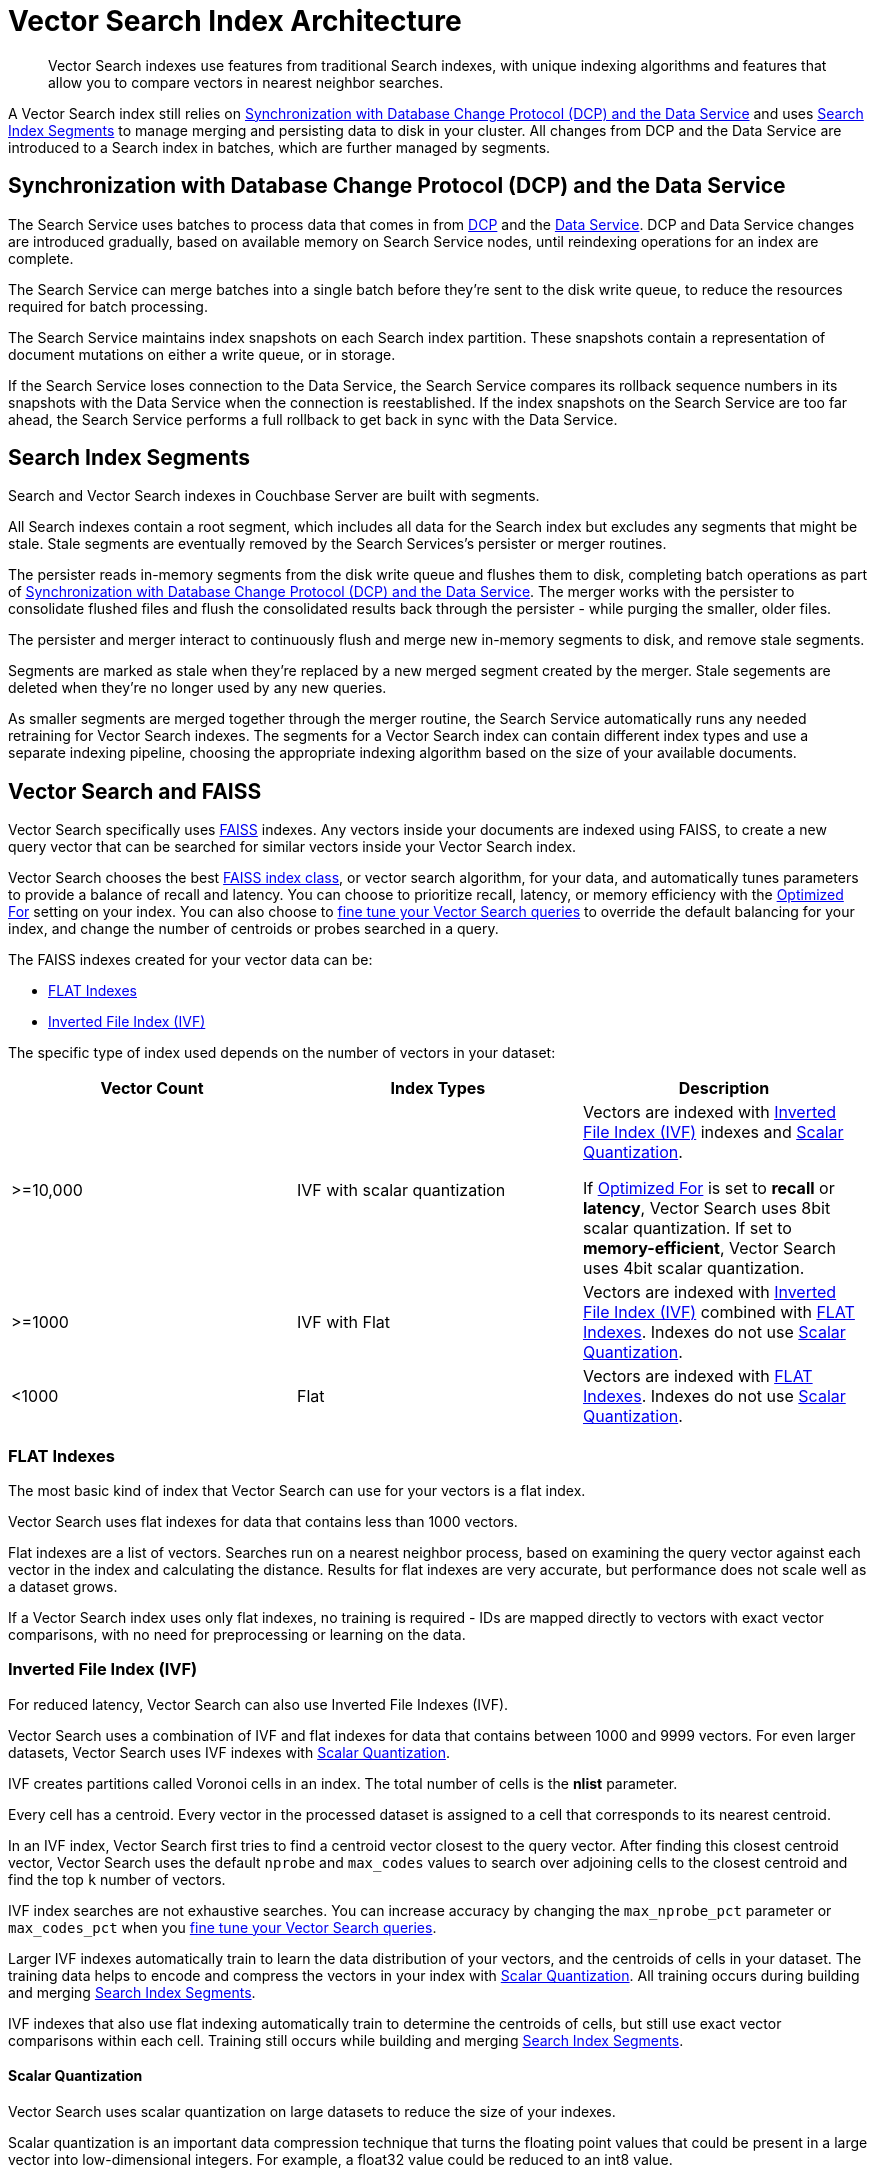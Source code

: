 = Vector Search Index Architecture
:page-topic-type: concept
:description: Vector Search indexes use features from traditional Search indexes, with unique indexing algorithms and features that allow you to compare vectors in nearest neighbor searches.
:page-toclevels: 3

[abstract]
{description}

A Vector Search index still relies on <<sync,>> and uses <<segments,>> to manage merging and persisting data to disk in your cluster.
All changes from DCP and the Data Service are introduced to a Search index in batches, which are further managed by segments. 

[#sync]
== Synchronization with Database Change Protocol (DCP) and the Data Service

The Search Service uses batches to process data that comes in from xref:server:learn:clusters-and-availability/intra-cluster-replication.adoc#database-change-protocol[DCP] and the xref:server:learn:services-and-indexes:services/data-service.adoc[Data Service].
DCP and Data Service changes are introduced gradually, based on available memory on Search Service nodes, until reindexing operations for an index are complete.

The Search Service can merge batches into a single batch before they're sent to the disk write queue, to reduce the resources required for batch processing. 

The Search Service maintains index snapshots on each Search index partition.
These snapshots contain a representation of document mutations on either a write queue, or in storage.

If the Search Service loses connection to the Data Service, the Search Service compares its rollback sequence numbers in its snapshots with the Data Service when the connection is reestablished.
If the index snapshots on the Search Service are too far ahead, the Search Service performs a full rollback to get back in sync with the Data Service. 

[#segments]
== Search Index Segments

Search and Vector Search indexes in Couchbase Server are built with segments. 

All Search indexes contain a root segment, which includes all data for the Search index but excludes any segments that might be stale.
Stale segments are eventually removed by the Search Services's persister or merger routines.

The persister reads in-memory segments from the disk write queue and flushes them to disk, completing batch operations as part of <<sync,>>.
The merger works with the persister to consolidate flushed files and flush the consolidated results back through the persister - while purging the smaller, older files.

The persister and merger interact to continuously flush and merge new in-memory segments to disk, and remove stale segments.

Segments are marked as stale when they're replaced by a new merged segment created by the merger. 
Stale segements are deleted when they're no longer used by any new queries. 

As smaller segments are merged together through the merger routine, the Search Service automatically runs any needed retraining for Vector Search indexes.
The segments for a Vector Search index can contain different index types and use a separate indexing pipeline, choosing the appropriate indexing algorithm based on the size of your available documents.

== Vector Search and FAISS

Vector Search specifically uses https://faiss.ai/index.html[FAISS^] indexes.
Any vectors inside your documents are indexed using FAISS, to create a new query vector that can be searched for similar vectors inside your Vector Search index.

Vector Search chooses the best https://github.com/facebookresearch/faiss/wiki/Faiss-indexes[FAISS index class^], or vector search algorithm, for your data, and automatically tunes parameters to provide a balance of recall and latency.
You can choose to prioritize recall, latency, or memory efficiency with the xref:search:child-field-options-reference.adoc#optimized[Optimized For] setting on your index.
You can also choose to xref:fine-tune-vector-search.adoc[fine tune your Vector Search queries] to override the default balancing for your index, and change the number of centroids or probes searched in a query. 

The FAISS indexes created for your vector data can be: 

* <<flat,>>
* <<ivf,>>

The specific type of index used depends on the number of vectors in your dataset: 

|====
| Vector Count | Index Types | Description

| >=10,000 
| IVF with scalar quantization
a| Vectors are indexed with <<ivf,>> indexes and <<scalar-quant,>>.

If xref:search:child-field-options-reference.adoc#optimized[Optimized For] is set to *recall* or *latency*, Vector Search uses 8bit scalar quantization.
If set to *memory-efficient*, Vector Search uses 4bit scalar quantization.

| >=1000
| IVF with Flat
| Vectors are indexed with <<ivf,>> combined with <<flat,>>. 
Indexes do not use <<scalar-quant,>>. 

| <1000
| Flat
| Vectors are indexed with <<flat,>>.
Indexes do not use <<scalar-quant,>>. 
|====

[#flat]
=== FLAT Indexes

The most basic kind of index that Vector Search can use for your vectors is a flat index.

Vector Search uses flat indexes for data that contains less than 1000 vectors.

Flat indexes are a list of vectors. 
Searches run on a nearest neighbor process, based on examining the query vector against each vector in the index and calculating the distance.
Results for flat indexes are very accurate, but performance does not scale well as a dataset grows.

If a Vector Search index uses only flat indexes, no training is required - IDs are mapped directly to vectors with exact vector comparisons, with no need for preprocessing or learning on the data.

[#ivf]
=== Inverted File Index (IVF)

For reduced latency, Vector Search can also use Inverted File Indexes (IVF).

Vector Search uses a combination of IVF and flat indexes for data that contains between 1000 and 9999 vectors.
For even larger datasets, Vector Search uses IVF indexes with <<scalar-quant,>>.

IVF creates partitions called Voronoi cells in an index. 
The total number of cells is the *nlist* parameter. 

Every cell has a centroid.
Every vector in the processed dataset is assigned to a cell that corresponds to its nearest centroid. 

In an IVF index, Vector Search first tries to find a centroid vector closest to the query vector.
After finding this closest centroid vector, Vector Search uses the default `nprobe` and `max_codes` values to search over adjoining cells to the closest centroid and find the top `k` number of vectors. 

IVF index searches are not exhaustive searches.
You can increase accuracy by changing the `max_nprobe_pct` parameter or `max_codes_pct` when you xref:fine-tune-vector-search.adoc[fine tune your Vector Search queries].

Larger IVF indexes automatically train to learn the data distribution of your vectors, and the centroids of cells in your dataset.
The training data helps to encode and compress the vectors in your index with <<scalar-quant,>>.
All training occurs during building and merging <<segments,>>.

IVF indexes that also use flat indexing automatically train to determine the centroids of cells, but still use exact vector comparisons within each cell.
Training still occurs while building and merging <<segments,>>. 

[#scalar-quant]
==== Scalar Quantization 

Vector Search uses scalar quantization on large datasets to reduce the size of your indexes. 

Scalar quantization is an important data compression technique that turns the floating point values that could be present in a large vector into low-dimensional integers.
For example, a float32 value could be reduced to an int8 value. 

Scalar quantization in Vector Search does not have a significant effect on the recall, or accuracy, of query results on large datasets.

Vector Search uses both 8bit and 4bit scalar quantization for indexes, based on your xref:search:child-field-options-reference.adoc#optimized[Optimized For] setting.

== Search Request Processing 

The Search Service uses a scatter-gather process for running all Search queries, when there are multiple nodes in the cluster running the Search Service.

The Search Service node that receives the Search request is assigned as the coordinating node.
Using https://grpc.io/[gRPC^], the coordinating node scatters the request to all other partitions for the Search or Vector Search index in the request across other nodes.
The coordinating node applies filters to the results received from the other partitions, and returns the final result set.

Results are scored, and based on the xref:search:search-request-params.adoc#sort[Sort Object] provided in the Search request, returned in a list.

For a Vector Search query, search results include the top `k` nearest neighbor vectors to the vector in the Search query. 
For more information about how results are scored and returned for Search requests, see xref:search:run-searches.adoc#scoring[Scoring for Search Queries].

== See Also

* xref:fine-tune-vector-search.adoc[]
* xref:search:search-request-params.adoc[]
* xref:create-vector-search-index-rest-api.adoc[]
* xref:create-vector-search-index-ui.adoc[]